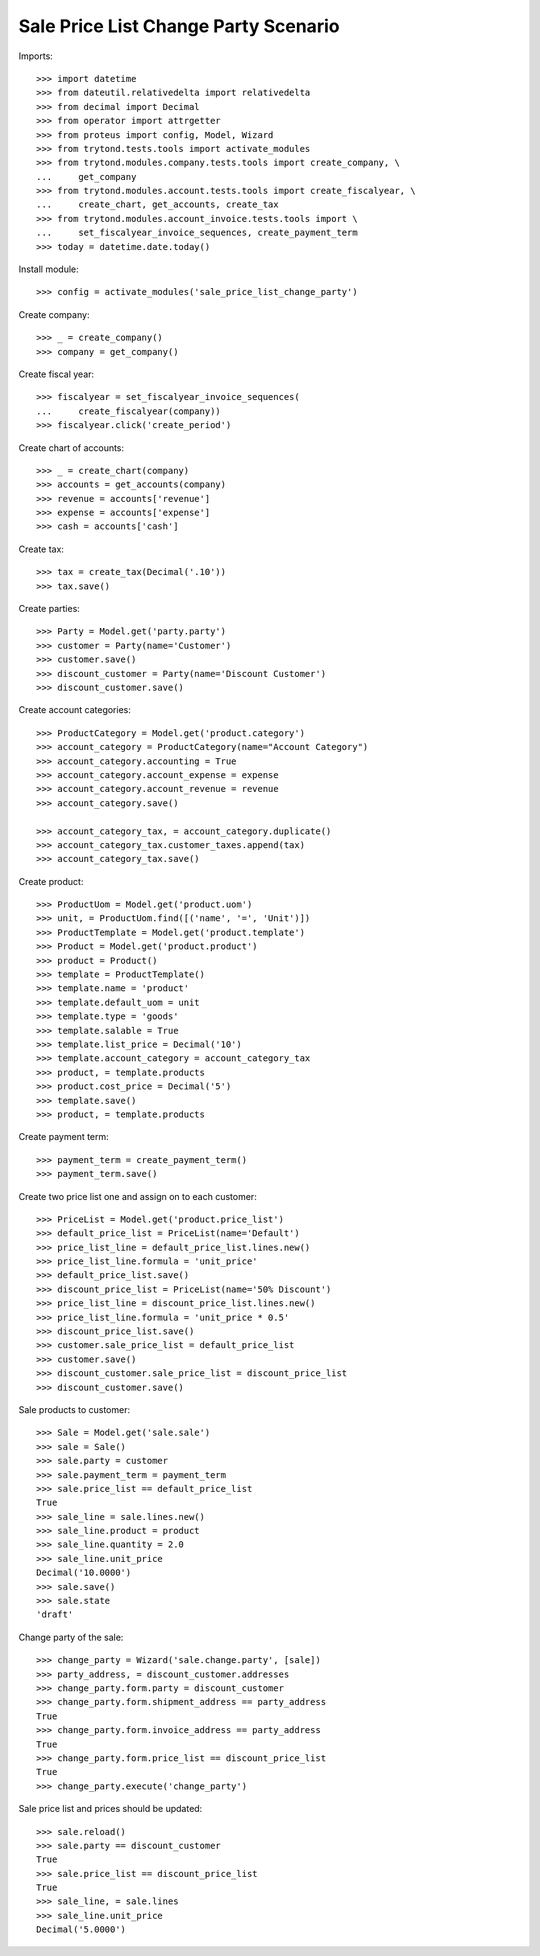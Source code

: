 =====================================
Sale Price List Change Party Scenario
=====================================

Imports::

    >>> import datetime
    >>> from dateutil.relativedelta import relativedelta
    >>> from decimal import Decimal
    >>> from operator import attrgetter
    >>> from proteus import config, Model, Wizard
    >>> from trytond.tests.tools import activate_modules
    >>> from trytond.modules.company.tests.tools import create_company, \
    ...     get_company
    >>> from trytond.modules.account.tests.tools import create_fiscalyear, \
    ...     create_chart, get_accounts, create_tax
    >>> from trytond.modules.account_invoice.tests.tools import \
    ...     set_fiscalyear_invoice_sequences, create_payment_term
    >>> today = datetime.date.today()

Install module::

    >>> config = activate_modules('sale_price_list_change_party')

Create company::

    >>> _ = create_company()
    >>> company = get_company()

Create fiscal year::

    >>> fiscalyear = set_fiscalyear_invoice_sequences(
    ...     create_fiscalyear(company))
    >>> fiscalyear.click('create_period')

Create chart of accounts::

    >>> _ = create_chart(company)
    >>> accounts = get_accounts(company)
    >>> revenue = accounts['revenue']
    >>> expense = accounts['expense']
    >>> cash = accounts['cash']

Create tax::

    >>> tax = create_tax(Decimal('.10'))
    >>> tax.save()

Create parties::

    >>> Party = Model.get('party.party')
    >>> customer = Party(name='Customer')
    >>> customer.save()
    >>> discount_customer = Party(name='Discount Customer')
    >>> discount_customer.save()

Create account categories::

    >>> ProductCategory = Model.get('product.category')
    >>> account_category = ProductCategory(name="Account Category")
    >>> account_category.accounting = True
    >>> account_category.account_expense = expense
    >>> account_category.account_revenue = revenue
    >>> account_category.save()

    >>> account_category_tax, = account_category.duplicate()
    >>> account_category_tax.customer_taxes.append(tax)
    >>> account_category_tax.save()

Create product::

    >>> ProductUom = Model.get('product.uom')
    >>> unit, = ProductUom.find([('name', '=', 'Unit')])
    >>> ProductTemplate = Model.get('product.template')
    >>> Product = Model.get('product.product')
    >>> product = Product()
    >>> template = ProductTemplate()
    >>> template.name = 'product'
    >>> template.default_uom = unit
    >>> template.type = 'goods'
    >>> template.salable = True
    >>> template.list_price = Decimal('10')
    >>> template.account_category = account_category_tax
    >>> product, = template.products
    >>> product.cost_price = Decimal('5')
    >>> template.save()
    >>> product, = template.products

Create payment term::

    >>> payment_term = create_payment_term()
    >>> payment_term.save()

Create two price list one and assign on to each customer::

    >>> PriceList = Model.get('product.price_list')
    >>> default_price_list = PriceList(name='Default')
    >>> price_list_line = default_price_list.lines.new()
    >>> price_list_line.formula = 'unit_price'
    >>> default_price_list.save()
    >>> discount_price_list = PriceList(name='50% Discount')
    >>> price_list_line = discount_price_list.lines.new()
    >>> price_list_line.formula = 'unit_price * 0.5'
    >>> discount_price_list.save()
    >>> customer.sale_price_list = default_price_list
    >>> customer.save()
    >>> discount_customer.sale_price_list = discount_price_list
    >>> discount_customer.save()

Sale products to customer::

    >>> Sale = Model.get('sale.sale')
    >>> sale = Sale()
    >>> sale.party = customer
    >>> sale.payment_term = payment_term
    >>> sale.price_list == default_price_list
    True
    >>> sale_line = sale.lines.new()
    >>> sale_line.product = product
    >>> sale_line.quantity = 2.0
    >>> sale_line.unit_price
    Decimal('10.0000')
    >>> sale.save()
    >>> sale.state
    'draft'

Change party of the sale::

    >>> change_party = Wizard('sale.change.party', [sale])
    >>> party_address, = discount_customer.addresses
    >>> change_party.form.party = discount_customer
    >>> change_party.form.shipment_address == party_address
    True
    >>> change_party.form.invoice_address == party_address
    True
    >>> change_party.form.price_list == discount_price_list
    True
    >>> change_party.execute('change_party')

Sale price list and prices should be updated::

    >>> sale.reload()
    >>> sale.party == discount_customer
    True
    >>> sale.price_list == discount_price_list
    True
    >>> sale_line, = sale.lines
    >>> sale_line.unit_price
    Decimal('5.0000')
